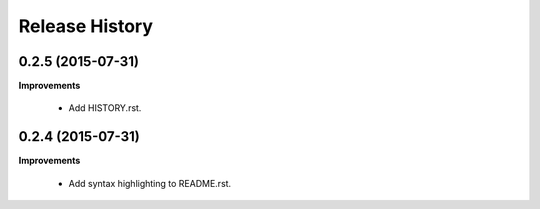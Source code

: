 Release History
---------------

0.2.5 (2015-07-31)
++++++++++++++++++

**Improvements**

 - Add HISTORY.rst.


0.2.4 (2015-07-31)
++++++++++++++++++

**Improvements**

 - Add syntax highlighting to README.rst.
